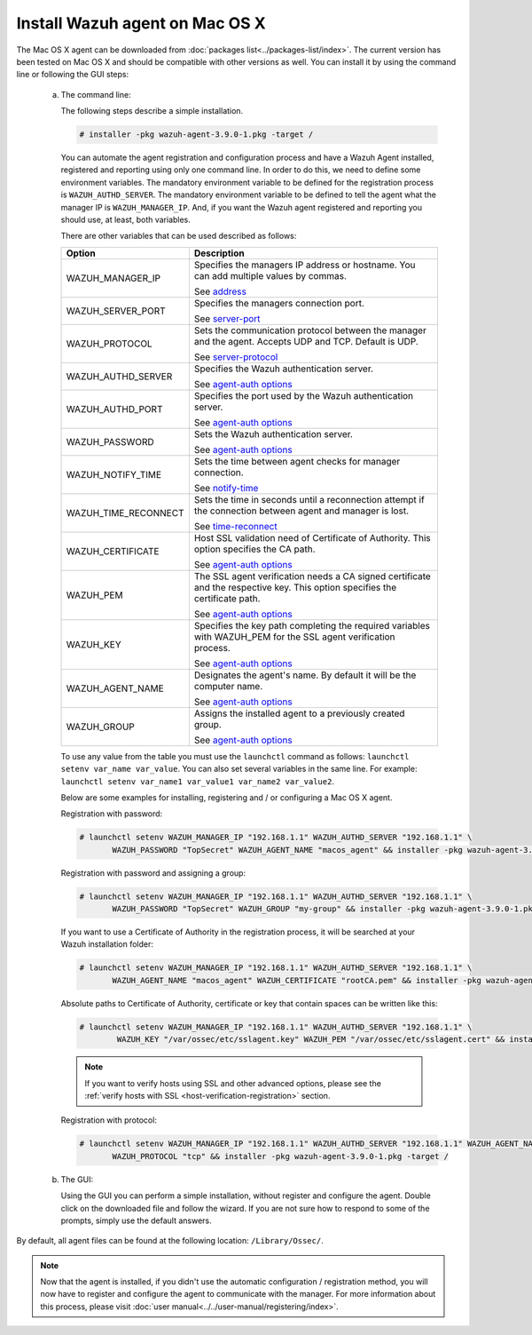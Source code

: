 .. Copyright (C) 2019 Wazuh, Inc.

.. _wazuh_agent_macos:

Install Wazuh agent on Mac OS X
===============================

The Mac OS X agent can be downloaded from :doc:`packages list<../packages-list/index>`. The current version has been tested on Mac OS X and should be compatible with other versions as well. You can install it by using the command line or following the GUI steps:

  a) The command line:

     The following steps describe a simple installation.

     .. code-block:: console

            # installer -pkg wazuh-agent-3.9.0-1.pkg -target /

     You can automate the agent registration and configuration process and have a Wazuh Agent installed, registered and reporting using only one command line. In order to do this, we need to define some environment variables. The mandatory environment variable to be defined for the registration process is ``WAZUH_AUTHD_SERVER``. The mandatory environment variable to be defined to tell the agent what the manager IP is ``WAZUH_MANAGER_IP``. And, if you want the Wazuh agent registered and reporting you should use, at least, both variables. 

     There are other variables that can be used described as follows: 

     +-----------------------+------------------------------------------------------------------------------------------------------------------------------+
     | Option                | Description                                                                                                                  |
     +=======================+==============================================================================================================================+
     |   WAZUH_MANAGER_IP    |  Specifies the managers IP address or hostname. You can add multiple values by commas.                                       |
     |                       |                                                                                                                              |
     |                       |  See `address <../../user-manual/reference/ossec-conf/client.html#address>`_                                                 |
     +-----------------------+------------------------------------------------------------------------------------------------------------------------------+
     |   WAZUH_SERVER_PORT   |  Specifies the managers connection port.                                                                                     |
     |                       |                                                                                                                              |
     |                       |  See `server-port <../../user-manual/reference/ossec-conf/client.html#server-port>`_                                         |
     +-----------------------+------------------------------------------------------------------------------------------------------------------------------+
     |   WAZUH_PROTOCOL      |  Sets the communication protocol between the manager and the agent. Accepts UDP and TCP. Default is UDP.                     |
     |                       |                                                                                                                              |
     |                       |  See `server-protocol <../../user-manual/reference/ossec-conf/client.html#server-protocol>`_                                 |
     +-----------------------+------------------------------------------------------------------------------------------------------------------------------+
     |   WAZUH_AUTHD_SERVER  |  Specifies the Wazuh authentication server.                                                                                  |
     |                       |                                                                                                                              |
     |                       |  See `agent-auth options <../../user-manual/reference/tools/agent-auth.html>`_                                               |
     +-----------------------+------------------------------------------------------------------------------------------------------------------------------+
     |   WAZUH_AUTHD_PORT    |  Specifies the port used by the Wazuh authentication server.                                                                 |
     |                       |                                                                                                                              |
     |                       |  See `agent-auth options <../../user-manual/reference/tools/agent-auth.html>`_                                               |
     +-----------------------+------------------------------------------------------------------------------------------------------------------------------+
     |   WAZUH_PASSWORD      |  Sets the Wazuh authentication server.                                                                                       |
     |                       |                                                                                                                              |
     |                       |  See `agent-auth options <../../user-manual/reference/tools/agent-auth.html>`_                                               |    
     +-----------------------+------------------------------------------------------------------------------------------------------------------------------+
     |   WAZUH_NOTIFY_TIME   |  Sets the time between agent checks for manager connection.                                                                  |
     |                       |                                                                                                                              |    
     |                       |  See `notify-time <../../user-manual/reference/ossec-conf/client.html#notify-time>`_                                         |    
     +-----------------------+------------------------------------------------------------------------------------------------------------------------------+
     |   WAZUH_TIME_RECONNECT|  Sets the time in seconds until a reconnection attempt if the connection between agent and manager is lost.                  |
     |                       |                                                                                                                              |
     |                       |  See `time-reconnect <../../user-manual/reference/ossec-conf/client.html#time-reconnect>`_                                   |
     +-----------------------+------------------------------------------------------------------------------------------------------------------------------+
     |   WAZUH_CERTIFICATE   |  Host SSL validation need of Certificate of Authority. This option specifies the CA path.                                    |
     |                       |                                                                                                                              |
     |                       |  See `agent-auth options <../../user-manual/reference/tools/agent-auth.html>`_                                               |   
     +-----------------------+------------------------------------------------------------------------------------------------------------------------------+
     |   WAZUH_PEM           |  The SSL agent verification needs a CA signed certificate and the respective key. This option specifies the certificate path.|
     |                       |                                                                                                                              |
     |                       |  See `agent-auth options <../../user-manual/reference/tools/agent-auth.html>`_                                               |    
     +-----------------------+------------------------------------------------------------------------------------------------------------------------------+
     |   WAZUH_KEY           |  Specifies the key path completing the required variables with WAZUH_PEM for the SSL agent verification process.             |
     |                       |                                                                                                                              |
     |                       |  See `agent-auth options <../../user-manual/reference/tools/agent-auth.html>`_                                               |    
     +-----------------------+------------------------------------------------------------------------------------------------------------------------------+
     |   WAZUH_AGENT_NAME    |  Designates the agent's name. By default it will be the computer name.                                                       |
     |                       |                                                                                                                              |
     |                       |  See `agent-auth options <../../user-manual/reference/tools/agent-auth.html>`_                                               |    
     +-----------------------+------------------------------------------------------------------------------------------------------------------------------+
     |   WAZUH_GROUP         |  Assigns the installed agent to a previously created group.                                                                  |
     |                       |                                                                                                                              |
     |                       |  See `agent-auth options <../../user-manual/reference/tools/agent-auth.html>`_                                               |    
     +-----------------------+------------------------------------------------------------------------------------------------------------------------------+

     To use any value from the table you must use the ``launchctl`` command as follows: ``launchctl setenv var_name var_value``. You can also set several variables in the same line. For example: ``launchctl setenv var_name1 var_value1 var_name2 var_value2``.

     Below are some examples for installing, registering and / or configuring a Mac OS X agent.

     Registration with password:

     .. code-block:: console

           # launchctl setenv WAZUH_MANAGER_IP "192.168.1.1" WAZUH_AUTHD_SERVER "192.168.1.1" \
                  WAZUH_PASSWORD "TopSecret" WAZUH_AGENT_NAME "macos_agent" && installer -pkg wazuh-agent-3.9.0-1.pkg -target /

     Registration with password and assigning a group:

     .. code-block:: console

           # launchctl setenv WAZUH_MANAGER_IP "192.168.1.1" WAZUH_AUTHD_SERVER "192.168.1.1" \
                  WAZUH_PASSWORD "TopSecret" WAZUH_GROUP "my-group" && installer -pkg wazuh-agent-3.9.0-1.pkg -target /

     If you want to use a Certificate of Authority in the registration process, it will be searched at your Wazuh installation folder:

     .. code-block:: console

           # launchctl setenv WAZUH_MANAGER_IP "192.168.1.1" WAZUH_AUTHD_SERVER "192.168.1.1" \
                  WAZUH_AGENT_NAME "macos_agent" WAZUH_CERTIFICATE "rootCA.pem" && installer -pkg wazuh-agent-3.9.0-1.pkg -target /

     Absolute paths to Certificate of Authority, certificate or key that contain spaces can be written like this:

     .. code-block:: console

           # launchctl setenv WAZUH_MANAGER_IP "192.168.1.1" WAZUH_AUTHD_SERVER "192.168.1.1" \
                   WAZUH_KEY "/var/ossec/etc/sslagent.key" WAZUH_PEM "/var/ossec/etc/sslagent.cert" && installer -pkg wazuh-agent-3.9.0-1.pkg -target /

     .. note::
           If you want to verify hosts using SSL and other advanced options, please see the :ref:`verify hosts with SSL <host-verification-registration>` section.

     Registration with protocol:

     .. code-block:: console

           # launchctl setenv WAZUH_MANAGER_IP "192.168.1.1" WAZUH_AUTHD_SERVER "192.168.1.1" WAZUH_AGENT_NAME "macos_agent" \
                  WAZUH_PROTOCOL "tcp" && installer -pkg wazuh-agent-3.9.0-1.pkg -target /

  b) The GUI:

     Using the GUI you can perform a simple installation, without register and configure the agent. Double click on the downloaded file and follow the wizard. If you are not sure how to respond to some of the prompts, simply use the default answers.

     .. thumbnail:: ../../images/installation/macos.png
         :align: center

By default, all agent files can be found at the following location: ``/Library/Ossec/``.

.. note:: Now that the agent is installed, if you didn't use the automatic configuration / registration method, you will now have to register and configure the agent to communicate with the manager. For more information about this process, please visit :doc:`user manual<../../user-manual/registering/index>`.
